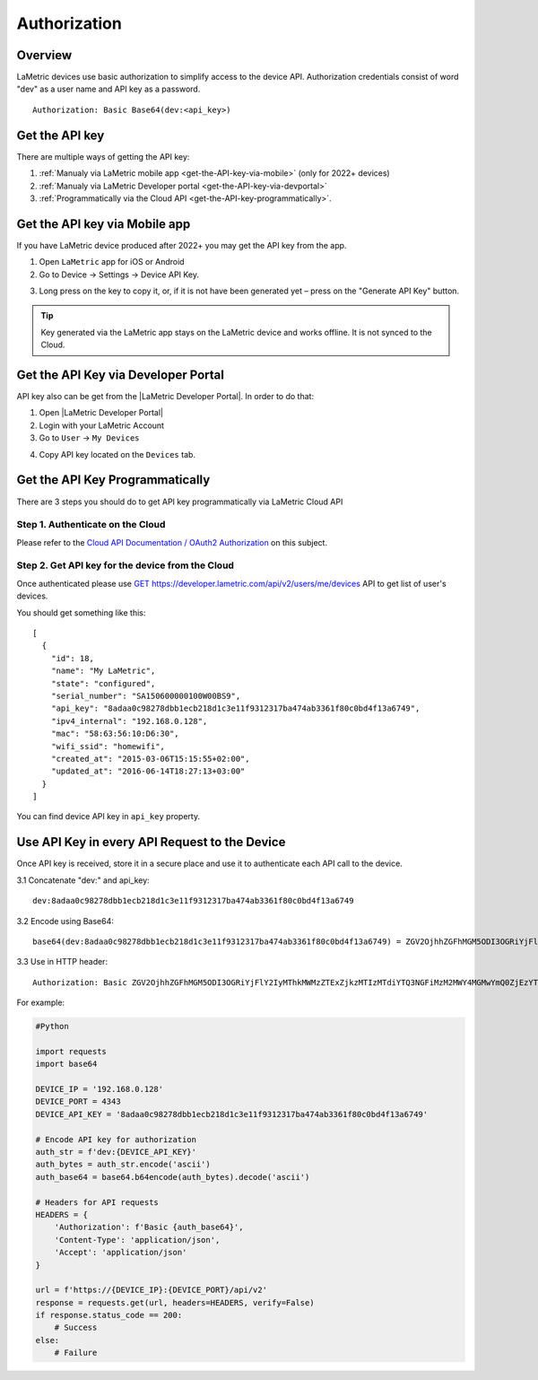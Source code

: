 .. device-authorization
    
Authorization
=============


Overview
--------
LaMetric devices use basic authorization to simplify access to the device API. Authorization credentials consist of word "dev" as a user name and API key as a password. 

::

   Authorization: Basic Base64(dev:<api_key>)


Get the API key
---------------
There are multiple ways of getting the API key: 

1. :ref:`Manualy via LaMetric mobile app <get-the-API-key-via-mobile>` (only for 2022+ devices)
2. :ref:`Manualy via LaMetric Developer portal <get-the-API-key-via-devportal>`
3. :ref:`Programmatically via the Cloud API <get-the-API-key-programmatically>`.


.. _get-the-API-key-via-mobile:

Get the API key via Mobile app 
------------------------------

If you have LaMetric device produced after 2022+ you may get the API key from the app.

1. Open ``LaMetric`` app for iOS or Android
   
2. Go to Device → Settings → Device API Key.

.. image:: ../images/device-authorization/device-settings-screen.png

3. Long press on the key to copy it, or, if it is not have been generated yet – press on the "Generate API Key" button.

.. image:: ../images/device-authorization/device-api-key-screen.png
   
.. tip:: Key generated via the LaMetric app stays on the LaMetric device and works offline. It is not synced to the Cloud.


.. _get-the-API-key-via-devportal:

Get the API Key via Developer Portal
-------------------------------------

.. |LaMetric Developer Portal| raw:: html

	<a href="https://developer.lametric.com" target="_blank">LaMetric Developer Portal</a>

API key also can be get from the |LaMetric Developer Portal|. In order to do that:

1. Open |LaMetric Developer Portal|
2. Login with your LaMetric Account
3. Go to ``User`` → ``My Devices``

.. image:: ../images/device-authorization/lametric-developer-profile-menu.png

4. Copy API key located on the ``Devices`` tab.

.. image:: ../images/device-authorization/lametric-developer-devices-page.png


.. _get-the-API-key-programmatically:

Get the API Key Programmatically
--------------------------------
There are 3 steps you should do to get API key programmatically via LaMetric Cloud API


Step 1. Authenticate on the Cloud
^^^^^^^^^^^^^^^^^^^^^^^^^^^^^^^^^
Please refer to the `Cloud API Documentation / OAuth2 Authorization <cloud-authorization.html>`_ on this subject.


Step 2. Get API key for the device from the Cloud
^^^^^^^^^^^^^^^^^^^^^^^^^^^^^^^^^^^^^^^^^^^^^^^^^^^^^^^

Once authenticated please use `GET https://developer.lametric.com/api/v2/users/me/devices <cloud-users.html>`_ API to get list of user's devices.

You should get something like this::

	[
	  {
	    "id": 18,
	    "name": "My LaMetric",
	    "state": "configured",
	    "serial_number": "SA150600000100W00BS9",
	    "api_key": "8adaa0c98278dbb1ecb218d1c3e11f9312317ba474ab3361f80c0bd4f13a6749",
	    "ipv4_internal": "192.168.0.128",
	    "mac": "58:63:56:10:D6:30",
	    "wifi_ssid": "homewifi",
	    "created_at": "2015-03-06T15:15:55+02:00",
	    "updated_at": "2016-06-14T18:27:13+03:00"
	  }
	]

You can find device API key in ``api_key`` property. 


Use API Key in every API Request to the Device
----------------------------------------------

Once API key is received, store it in a secure place and use it to authenticate each API call to the device.

3.1 Concatenate "dev:" and api_key::

	dev:8adaa0c98278dbb1ecb218d1c3e11f9312317ba474ab3361f80c0bd4f13a6749

3.2 Encode using Base64::

	base64(dev:8adaa0c98278dbb1ecb218d1c3e11f9312317ba474ab3361f80c0bd4f13a6749) = ZGV2OjhhZGFhMGM5ODI3OGRiYjFlY2IyMThkMWMzZTExZjkzMTIzMTdiYTQ3NGFiMzM2MWY4MGMwYmQ0ZjEzYTY3NDk=

3.3 Use in HTTP header::

	Authorization: Basic ZGV2OjhhZGFhMGM5ODI3OGRiYjFlY2IyMThkMWMzZTExZjkzMTIzMTdiYTQ3NGFiMzM2MWY4MGMwYmQ0ZjEzYTY3NDk=

For example:

.. code-block:: python

    #Python

    import requests
    import base64

    DEVICE_IP = '192.168.0.128'
    DEVICE_PORT = 4343
    DEVICE_API_KEY = '8adaa0c98278dbb1ecb218d1c3e11f9312317ba474ab3361f80c0bd4f13a6749'
   
    # Encode API key for authorization
    auth_str = f'dev:{DEVICE_API_KEY}'
    auth_bytes = auth_str.encode('ascii')
    auth_base64 = base64.b64encode(auth_bytes).decode('ascii')

    # Headers for API requests
    HEADERS = {
        'Authorization': f'Basic {auth_base64}',
        'Content-Type': 'application/json',
        'Accept': 'application/json'
    }

    url = f'https://{DEVICE_IP}:{DEVICE_PORT}/api/v2'
    response = requests.get(url, headers=HEADERS, verify=False)
    if response.status_code == 200:
        # Success
    else:
        # Failure

